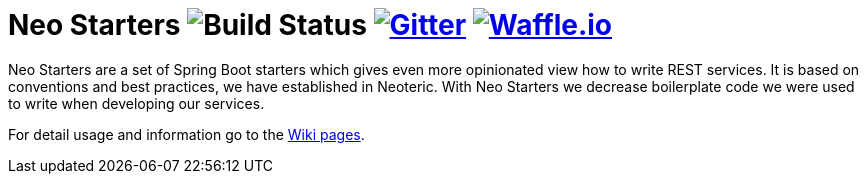 # Neo Starters image:http://jenkins2.neoteric.eu/buildStatus/icon?job=neo-starters/neo-starters-build/development[Build Status] https://gitter.im/neoteric-eu/neo-starters[image:https://img.shields.io/gitter/room/neoteric-eu/neo-starters.svg?maxAge=2592000[Gitter]] https://waffle.io/neoteric-eu/neo-starters[image:https://img.shields.io/waffle/label/neoteric-eu/neo-starters/in%20progress.svg?maxAge=2592000[Waffle.io]]

Neo Starters are a set of Spring Boot starters which gives even more opinionated view how to write REST services.
It is based on conventions and best practices, we have established in Neoteric. With Neo Starters we decrease boilerplate code we were used to write when developing our services.




For detail usage and information go to the https://github.com/neoteric-eu/neo-starters/wiki[Wiki pages].
